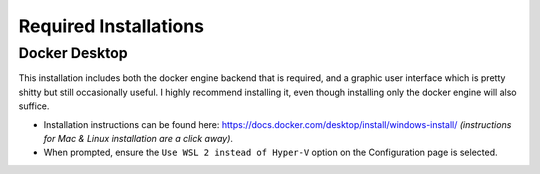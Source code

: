 Required Installations
======================

Docker Desktop
--------------
This installation includes both the docker engine backend that is required, and a graphic user interface which is pretty
shitty but still occasionally useful. I highly recommend installing it, even though installing only the docker engine
will also suffice.

* Installation instructions can be found here: https://docs.docker.com/desktop/install/windows-install/ *(instructions
  for Mac & Linux installation are a click away)*.
* When prompted, ensure the ``Use WSL 2 instead of Hyper-V`` option on the Configuration page is selected.